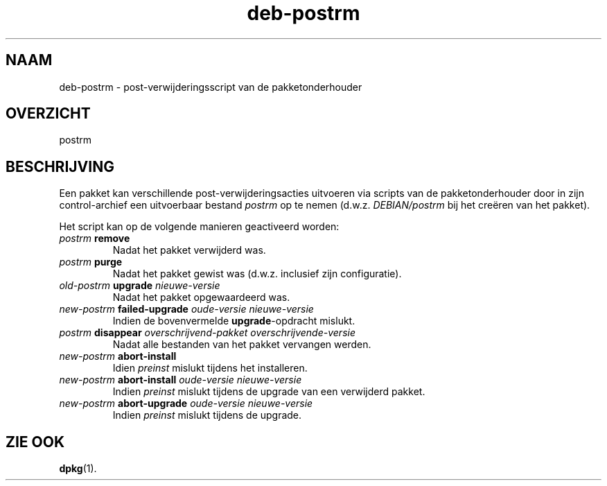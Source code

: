 .\" dpkg manual page - deb-postrm(5)
.\"
.\" Copyright © 2016 Guillem Jover <guillem@debian.org>
.\"
.\" This is free software; you can redistribute it and/or modify
.\" it under the terms of the GNU General Public License as published by
.\" the Free Software Foundation; either version 2 of the License, or
.\" (at your option) any later version.
.\"
.\" This is distributed in the hope that it will be useful,
.\" but WITHOUT ANY WARRANTY; without even the implied warranty of
.\" MERCHANTABILITY or FITNESS FOR A PARTICULAR PURPOSE.  See the
.\" GNU General Public License for more details.
.\"
.\" You should have received a copy of the GNU General Public License
.\" along with this program.  If not, see <https://www.gnu.org/licenses/>.
.
.\"*******************************************************************
.\"
.\" This file was generated with po4a. Translate the source file.
.\"
.\"*******************************************************************
.TH deb\-postrm 5 2019-03-25 1.19.6 dpkg\-suite
.nh
.SH NAAM
deb\-postrm \- post\-verwijderingsscript van de pakketonderhouder
.
.SH OVERZICHT
postrm
.
.SH BESCHRIJVING
Een pakket kan verschillende post\-verwijderingsacties uitvoeren via scripts
van de pakketonderhouder door in zijn control\-archief een uitvoerbaar
bestand \fIpostrm\fP op te nemen (d.w.z. \fIDEBIAN/postrm\fP bij het cre\(:eren van
het pakket).
.PP
Het script kan op de volgende manieren geactiveerd worden:
.TP 
\fIpostrm\fP \fBremove\fP
Nadat het pakket verwijderd was.
.TP 
\fIpostrm\fP \fBpurge\fP
Nadat het pakket gewist was (d.w.z. inclusief zijn configuratie).
.TP 
\fIold\-postrm\fP \fBupgrade\fP \fInieuwe\-versie\fP
Nadat het pakket opgewaardeerd was.
.TP 
\fInew\-postrm \fP\fBfailed\-upgrade\fP\fI oude\-versie nieuwe\-versie\fP
Indien de bovenvermelde \fBupgrade\fP\-opdracht mislukt.
.TP 
\fIpostrm\fP \fBdisappear\fP \fIoverschrijvend\-pakket\fP \fIoverschrijvende\-versie\fP
Nadat alle bestanden van het pakket vervangen werden.
.TP 
\fInew\-postrm\fP \fBabort\-install\fP
Idien \fIpreinst\fP mislukt tijdens het installeren.
.TP 
\fInew\-postrm\fP \fBabort\-install\fP \fIoude\-versie nieuwe\-versie\fP
Indien \fIpreinst\fP mislukt tijdens de upgrade van een verwijderd pakket.
.TP 
\fInew\-postrm\fP \fBabort\-upgrade\fP \fIoude\-versie nieuwe\-versie\fP
Indien \fIpreinst\fP mislukt tijdens de upgrade.
.
.SH "ZIE OOK"
\fBdpkg\fP(1).

